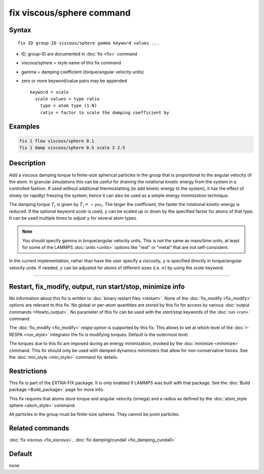 .. index:: fix viscous/sphere

fix viscous/sphere command
==========================

Syntax
""""""

.. parsed-literal::

   fix ID group-ID viscous/sphere gamma keyword values ...

* ID, group-ID are documented in :doc:`fix <fix>` command
* viscous/sphere = style name of this fix command
* gamma = damping coefficient (torque/angular velocity units)
* zero or more keyword/value pairs may be appended

  .. parsed-literal::

     keyword = *scale*
       *scale* values = type ratio
         type = atom type (1-N)
         ratio = factor to scale the damping coefficient by

Examples
""""""""

.. code-block:: LAMMPS

   fix 1 flow viscous/sphere 0.1
   fix 1 damp viscous/sphere 0.5 scale 3 2.5

Description
"""""""""""

Add a viscous damping torque to finite-size spherical particles in the group
that is proportional to the angular velocity of the atom.  In granular
simulations this can be useful for draining the rotational kinetic energy from
the system in a controlled fashion.  If used without additional thermostatting
(to add kinetic energy to the system), it has the effect of slowly (or rapidly)
freezing the system; hence it can also be used as a simple energy minimization
technique.

The damping torque :math:`T_i` is given by :math:`T_i = - \gamma \omega_i`.
The larger the coefficient, the faster the rotational kinetic energy is reduced.
If the optional keyword *scale* is used, :math:`\gamma` can be scaled up or
down by the specified factor for atoms of that type.  It can be used
multiple times to adjust :math:`\gamma` for several atom types.

.. note::

   You should specify gamma in torque/angular velocity units.  This is not
   the same as mass/time units, at least for some of the LAMMPS
   :doc:`units <units>` options like "real" or "metal" that are not
   self-consistent.

In the current implementation, rather than have the user specify a viscosity,
:math:`\gamma` is specified directly in torque/angular velocity units.
If needed, :math:`\gamma` can be adjusted for atoms of different sizes
(i.e. :math:`\sigma`) by using the *scale* keyword.

----------

Restart, fix_modify, output, run start/stop, minimize info
"""""""""""""""""""""""""""""""""""""""""""""""""""""""""""

No information about this fix is written to :doc:`binary restart files
<restart>`.  None of the :doc:`fix_modify <fix_modify>` options are
relevant to this fix.  No global or per-atom quantities are stored by
this fix for access by various :doc:`output commands <Howto_output>`.
No parameter of this fix can be used with the *start/stop* keywords of
the :doc:`run <run>` command.

The :doc:`fix_modify <fix_modify>` *respa* option is supported by this
fix. This allows to set at which level of the :doc:`r-RESPA <run_style>`
integrator the fix is modifying torques. Default is the outermost level.

The torques due to this fix are imposed during an energy minimization,
invoked by the :doc:`minimize <minimize>` command.  This fix should only
be used with damped dynamics minimizers that allow for
non-conservative forces.  See the :doc:`min_style <min_style>` command
for details.

Restrictions
""""""""""""

This fix is part of the EXTRA-FIX package.  It is only enabled if
LAMMPS was built with that package.  See the :doc:`Build package <Build_package>` page for more info.

This fix requires that atoms store torque and angular velocity (omega)
and a radius as defined by the :doc:`atom_style sphere <atom_style>`
command.

All particles in the group must be finite-size spheres.  They cannot
be point particles.

Related commands
""""""""""""""""

:doc:`fix viscous <fix_viscous>`, :doc:`fix damping/cundall <fix_damping_cundall>`

Default
"""""""

none
